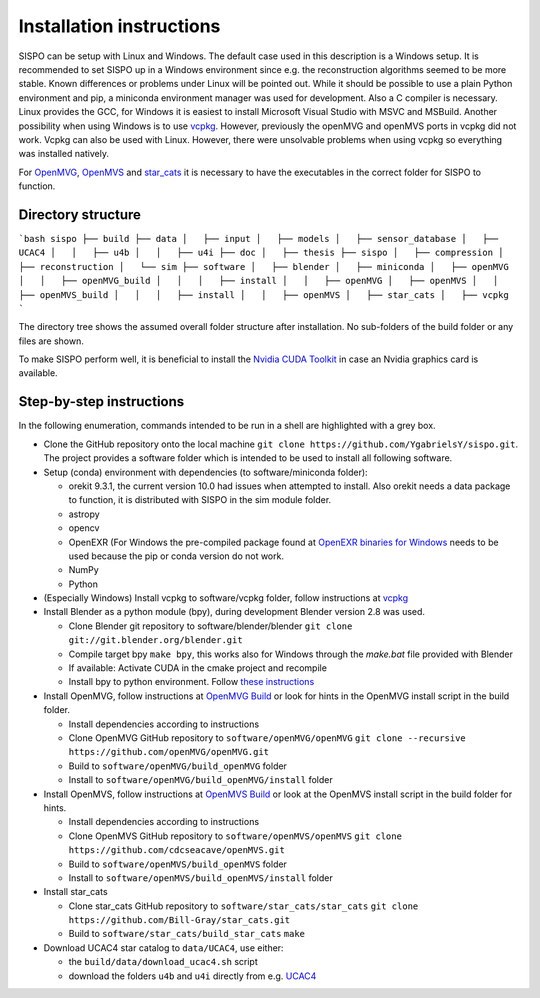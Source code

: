Installation instructions
=========================
SISPO can be setup with Linux and Windows. The default case used in this description is a Windows setup. It is recommended to set SISPO up in a Windows environment since e.g. the reconstruction algorithms seemed to be more stable. Known differences or problems under Linux will be pointed out. While it should be possible to use a plain Python environment and pip, a miniconda environment manager was used for development. Also a C compiler is necessary. Linux provides the GCC, for Windows it is easiest to install Microsoft Visual Studio with MSVC and MSBuild. Another possibility when using Windows is to use `vcpkg <https://github.com/microsoft/vcpkg>`_. However, previously the openMVG and openMVS ports in vcpkg did not work. Vcpkg can also be used with Linux. However, there were unsolvable problems when using vcpkg so everything was installed natively.

For `OpenMVG <https://github.com/openMVG/openMVG>`_, `OpenMVS <https://github.com/cdcseacave/openMVS>`_ and `star_cats <https://github.com/Bill-Gray/star_cats>`_ it is necessary to have the executables in the correct folder for SISPO to function.

Directory structure
-------------------
```bash
sispo
├── build
├── data
│   ├── input
│   ├── models
│   ├── sensor_database
│   ├── UCAC4
│   │   ├── u4b
│   │   ├── u4i
├── doc
│   ├── thesis
├── sispo
│   ├── compression
│   ├── reconstruction
│   └── sim
├── software
│   ├── blender
│   ├── miniconda
│   ├── openMVG
│   │   ├── openMVG_build
│   │   │   ├── install
│   │   ├── openMVG
│   ├── openMVS
│   │   ├── openMVS_build
│   │   │   ├── install
│   │   ├── openMVS
│   ├── star_cats
│   ├── vcpkg
```

The directory tree shows the assumed overall folder structure after installation. No sub-folders of the build folder or any files are shown.

To make SISPO perform well, it is beneficial to install the `Nvidia CUDA Toolkit <https://developer.nvidia.com/cuda-downloads>`_ in case an Nvidia graphics card is available.

Step-by-step instructions
-------------------------
In the following enumeration, commands intended to be run in a shell are highlighted with a grey box.

* Clone the GitHub repository onto the local machine ``git clone https://github.com/YgabrielsY/sispo.git``. The project provides a software folder which is intended to be used to install all following software.
* Setup (conda) environment with dependencies (to software/miniconda folder):

  * orekit 9.3.1, the current version 10.0 had issues when attempted to install. Also orekit needs a data package to function, it is distributed with SISPO in the sim module folder.
  * astropy
  * opencv
  * OpenEXR (For Windows the pre-compiled package found at `OpenEXR binaries for Windows <https://www.lfd.uci.edu/~gohlke/pythonlibs/#openexr>`_ needs to be used because the pip or conda version do not work.
  * NumPy
  * Python

* (Especially Windows) Install vcpkg to software/vcpkg folder, follow instructions at `vcpkg <https://github.com/microsoft/vcpkg>`_
* Install Blender as a python module (bpy), during development Blender version 2.8 was used.

  * Clone Blender git repository to software/blender/blender ``git clone git://git.blender.org/blender.git``
  * Compile target bpy ``make bpy``, this works also for Windows through the `make.bat` file provided with Blender
  * If available: Activate CUDA in the cmake project and recompile
  * Install bpy to python environment. Follow `these instructions <https://blender.stackexchange.com/questions/117200/how-to-build-blender-as-a-python-module>`_

* Install OpenMVG, follow instructions at `OpenMVG Build <https://github.com/openMVG/openMVG/blob/master/BUILD.md>`_ or look for hints in the OpenMVG install script in the build folder.

  * Install dependencies according to instructions
  * Clone OpenMVG GitHub repository to ``software/openMVG/openMVG`` ``git clone --recursive https://github.com/openMVG/openMVG.git``
  * Build to ``software/openMVG/build_openMVG`` folder
  * Install to ``software/openMVG/build_openMVG/install`` folder

* Install OpenMVS, follow instructions at `OpenMVS Build <https://github.com/cdcseacave/openMVS/wiki/Building>`_ or look at the OpenMVS install script in the build folder for hints.

  * Install dependencies according to instructions
  * Clone OpenMVS GitHub repository to ``software/openMVS/openMVS`` ``git clone https://github.com/cdcseacave/openMVS.git``
  * Build to ``software/openMVS/build_openMVS`` folder
  * Install to ``software/openMVS/build_openMVS/install`` folder

* Install star_cats

  * Clone star_cats GitHub repository to ``software/star_cats/star_cats`` ``git clone https://github.com/Bill-Gray/star_cats.git``
  * Build to ``software/star_cats/build_star_cats`` ``make``

* Download UCAC4 star catalog to ``data/UCAC4``, use either:

  * the ``build/data/download_ucac4.sh`` script
  * download the folders ``u4b`` and ``u4i`` directly from e.g. `UCAC4 <http://casdc.china-vo.org/mirror/UCAC/UCAC4/>`_
